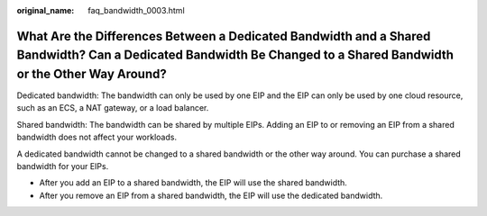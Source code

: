 :original_name: faq_bandwidth_0003.html

.. _faq_bandwidth_0003:

What Are the Differences Between a Dedicated Bandwidth and a Shared Bandwidth? Can a Dedicated Bandwidth Be Changed to a Shared Bandwidth or the Other Way Around?
==================================================================================================================================================================

Dedicated bandwidth: The bandwidth can only be used by one EIP and the EIP can only be used by one cloud resource, such as an ECS, a NAT gateway, or a load balancer.

Shared bandwidth: The bandwidth can be shared by multiple EIPs. Adding an EIP to or removing an EIP from a shared bandwidth does not affect your workloads.

A dedicated bandwidth cannot be changed to a shared bandwidth or the other way around. You can purchase a shared bandwidth for your EIPs.

-  After you add an EIP to a shared bandwidth, the EIP will use the shared bandwidth.
-  After you remove an EIP from a shared bandwidth, the EIP will use the dedicated bandwidth.
